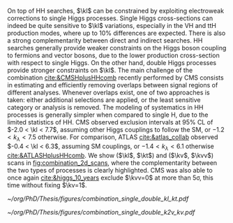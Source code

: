 <<sec:combinations>>

On top of HH searches, $\kl$ can be constrained by exploiting electroweak corrections to single Higgs processes.
Single Higgs cross-sections can indeed be quite sensitive to $\kl$ variations, especially in the VH and ttH production modes, where up to 10% differences are expected.
There is also a strong complementarity between direct and indirect searches.
HH searches generally provide weaker constraints on the Higgs boson coupling to fermions and vector bosons, due to the lower production cross-section with respect to single Higgs.
On the other hand, double Higgs processes provide stronger constraints on $\kl$.
The main challenge of the combination [[cite:&CMSHplusHHcomb]] recently performed by \ac{CMS} consists in estimating and efficiently removing overlaps between signal regions of different analyses.
Whenever overlaps exist, one of two approaches is taken: either additional selections are applied, or the least sensitive category or analysis is removed.
The modeling of systematics in HH processes is generally simpler when compared to single H, due to the limited statistics of HH.
\ac{CMS} observed exclusion intervals at 95% \ac{CL} of $-2.0 < \kl < 7.7$, assuming other Higgs couplings to follow the \ac{SM}, or $-1.2 < k_{\lambda} < 7.5$ otherwise.
For comparison, \ac{ATLAS} [[cite:&atlas_collab]] observed $-0.4 < \kl < 6.3$, assuming \ac{SM} couplings, or $-1.4 < k_{\lambda} < 6.1$ otherwise [[cite:&ATLASHplusHHcomb]].
We show ($\kl$, $\kt$) and ($\kv$, $\kvv$) scans in [[fig:combination_2d_scans]], where the complementarity between the two types of processes is clearly highlighted.
\ac{CMS} was also able to once again [[cite:&higgs_10_years]] exclude $\kvv=0$ at more than 5\sigma, this time without fixing $\kv=1$.

#+NAME: fig:combination_2d_scans
#+CAPTION: Observed two-dimensional likelihood scans of ($\kl$, $\kt$) (left) and ($\kv$, $\kvv$) (right). The strong complementarity between the single and double Higgs processes is well illustrated. The remaining coupling modifiers are set to their \ac{SM} value. Taken from [[cite:&CMSHplusHHcomb]].
#+BEGIN_figure
#+ATTR_LATEX: :width .5\textwidth :center
[[~/org/PhD/Thesis/figures/combination_single_double_kl_kt.pdf]]
#+ATTR_LATEX: :width .5\textwidth :center
[[~/org/PhD/Thesis/figures/combination_single_double_k2v_kv.pdf]]
#+END_figure

* Additional bibliography :noexport:
+ [[https://cms-results.web.cern.ch/cms-results/public-results/preliminary-results/HIG-23-006/index.html][HIG-23-006]]
